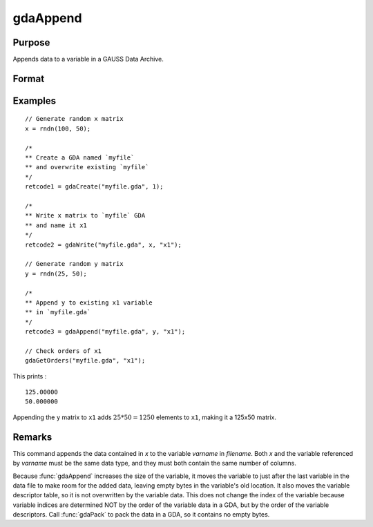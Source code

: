 
gdaAppend
==============================================

Purpose
----------------

Appends data to a variable in a GAUSS Data Archive.

Format
----------------
.. function:: retcode = gdaAppend(filename, x, varname)

    :param filename: name of data file.
    :type filename: string

    :param x: data to append.
    :type x: matrix or array, string or string array

    :param varname: variable name.
    :type varname: string

    :return retcode: return code, 0 if successful, otherwise one of the following error codes:

        .. csv-table::
            :widths: auto

            "1", "Null file name."
            "2", "File open error."
            "3", "File write error."
            "4", "File read error."
            "5", "Invalid data file type."
            "8", "Variable not found."
            "10", "File contains no variables."
            "14", "File too large to be read on current platform."
            "17", "Type mismatch."
            "18", "Argument wrong size."
            "19", "Data must be real."
            "20", "Data must be complex."

    :rtype retcode: scalar

Examples
----------------

::

    // Generate random x matrix
    x = rndn(100, 50);

    /*
    ** Create a GDA named `myfile`
    ** and overwrite existing `myfile`
    */
    retcode1 = gdaCreate("myfile.gda", 1);

    /*
    ** Write x matrix to `myfile` GDA
    ** and name it x1
    */
    retcode2 = gdaWrite("myfile.gda", x, "x1");

    // Generate random y matrix
    y = rndn(25, 50);

    /*
    ** Append y to existing x1 variable
    ** in `myfile.gda`
    */
    retcode3 = gdaAppend("myfile.gda", y, "x1");

    // Check orders of x1
    gdaGetOrders("myfile.gda", "x1");

This prints :

::

    125.00000
    50.000000

Appending the ``y`` matrix to ``x1`` adds :math:`25*50 = 1250` elements to ``x1``, making it a 125x50 matrix.

Remarks
-------

This command appends the data contained in *x* to the variable *varname*
in *filename*. Both *x* and the variable referenced by *varname* must be the
same data type, and they must both contain the same number of columns.

Because :func:`gdaAppend` increases the size of the variable, it moves the
variable to just after the last variable in the data file to make room
for the added data, leaving empty bytes in the variable's old location.
It also moves the variable descriptor table, so it is not overwritten by
the variable data. This does not change the index of the variable
because variable indices are determined NOT by the order of the variable
data in a GDA, but by the order of the variable descriptors. Call
:func:`gdaPack` to pack the data in a GDA, so it contains no empty bytes.


.. seealso:: Functions :func:`gdaWriteSome`, :func:`gdaUpdate`, :func:`gdaWrite`
